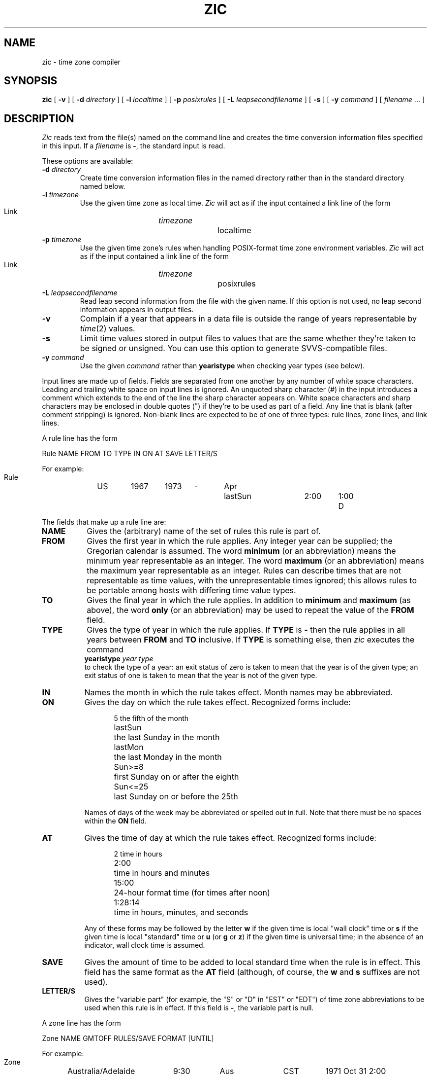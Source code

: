 .TH ZIC 8
.SH NAME
zic \- time zone compiler
.SH SYNOPSIS
.B zic
[
.B \-v
] [
.B \-d
.I directory
] [
.B \-l
.I localtime
] [
.B \-p
.I posixrules
] [
.B \-L
.I leapsecondfilename
] [
.B \-s
] [
.B \-y
.I command
] [
.I filename
\&... ]
.SH DESCRIPTION
.if t .ds lq ``
.if t .ds rq ''
.if n .ds lq \&"\"
.if n .ds rq \&"\"
.de q
\\$3\*(lq\\$1\*(rq\\$2
..
.I Zic
reads text from the file(s) named on the command line
and creates the time conversion information files specified in this input.
If a
.I filename
is
.BR \- ,
the standard input is read.
.PP
These options are available:
.TP
.BI "\-d " directory
Create time conversion information files in the named directory rather than
in the standard directory named below.
.TP
.BI "\-l " timezone
Use the given time zone as local time.
.I Zic
will act as if the input contained a link line of the form
.sp
.ti +.5i
Link	\fItimezone\fP		localtime
.TP
.BI "\-p " timezone
Use the given time zone's rules when handling POSIX-format
time zone environment variables.
.I Zic
will act as if the input contained a link line of the form
.sp
.ti +.5i
Link	\fItimezone\fP		posixrules
.TP
.BI "\-L " leapsecondfilename
Read leap second information from the file with the given name.
If this option is not used,
no leap second information appears in output files.
.TP
.B \-v
Complain if a year that appears in a data file is outside the range
of years representable by
.IR time (2)
values.
.TP
.B \-s
Limit time values stored in output files to values that are the same
whether they're taken to be signed or unsigned.
You can use this option to generate SVVS-compatible files.
.TP
.BI "\-y " command
Use the given
.I command
rather than
.B yearistype
when checking year types (see below).
.PP
Input lines are made up of fields.
Fields are separated from one another by any number of white space characters.
Leading and trailing white space on input lines is ignored.
An unquoted sharp character (#) in the input introduces a comment which extends
to the end of the line the sharp character appears on.
White space characters and sharp characters may be enclosed in double quotes
(") if they're to be used as part of a field.
Any line that is blank (after comment stripping) is ignored.
Non-blank lines are expected to be of one of three types:
rule lines, zone lines, and link lines.
.PP
A rule line has the form
.nf
.ti +.5i
.ta \w'Rule\0\0'u +\w'NAME\0\0'u +\w'FROM\0\0'u +\w'1973\0\0'u +\w'TYPE\0\0'u +\w'Apr\0\0'u +\w'lastSun\0\0'u +\w'2:00\0\0'u +\w'SAVE\0\0'u
.sp
Rule	NAME	FROM	TO	TYPE	IN	ON	AT	SAVE	LETTER/S
.sp
For example:
.ti +.5i
.sp
Rule	US	1967	1973	\-	Apr	lastSun	2:00	1:00	D
.sp
.fi
The fields that make up a rule line are:
.TP "\w'LETTER/S'u"
.B NAME
Gives the (arbitrary) name of the set of rules this rule is part of.
.TP
.B FROM
Gives the first year in which the rule applies.
Any integer year can be supplied; the Gregorian calendar is assumed.
The word
.B minimum
(or an abbreviation) means the minimum year representable as an integer.
The word
.B maximum
(or an abbreviation) means the maximum year representable as an integer.
Rules can describe times that are not representable as time values,
with the unrepresentable times ignored; this allows rules to be portable
among hosts with differing time value types.
.TP
.B TO
Gives the final year in which the rule applies.
In addition to
.B minimum
and
.B maximum
(as above),
the word
.B only
(or an abbreviation)
may be used to repeat the value of the
.B FROM
field.
.TP
.B TYPE
Gives the type of year in which the rule applies.
If
.B TYPE
is
.B \-
then the rule applies in all years between
.B FROM
and
.B TO
inclusive.
If
.B TYPE
is something else, then
.I zic
executes the command
.ti +.5i
\fByearistype\fP \fIyear\fP \fItype\fP
.br
to check the type of a year:
an exit status of zero is taken to mean that the year is of the given type;
an exit status of one is taken to mean that the year is not of the given type.
.TP
.B IN
Names the month in which the rule takes effect.
Month names may be abbreviated.
.TP
.B ON
Gives the day on which the rule takes effect.
Recognized forms include:
.nf
.in +.5i
.sp
.ta \w'Sun<=25\0\0'u
5	the fifth of the month
lastSun	the last Sunday in the month
lastMon	the last Monday in the month
Sun>=8	first Sunday on or after the eighth
Sun<=25	last Sunday on or before the 25th
.fi
.in -.5i
.sp
Names of days of the week may be abbreviated or spelled out in full.
Note that there must be no spaces within the
.B ON
field.
.TP
.B AT
Gives the time of day at which the rule takes effect.
Recognized forms include:
.nf
.in +.5i
.sp
.ta \w'1:28:13\0\0'u
2	time in hours
2:00	time in hours and minutes
15:00	24-hour format time (for times after noon)
1:28:14	time in hours, minutes, and seconds
.fi
.in -.5i
.sp
Any of these forms may be followed by the letter
.B w
if the given time is local
.q "wall clock"
time or
.B s
if the given time is local
.q standard
time or
.B u
(or
.B g
or
.BR z )
if the given time is universal time;
in the absence of an indicator,
wall clock time is assumed.
.TP
.B SAVE
Gives the amount of time to be added to local standard time when the rule is in
effect.
This field has the same format as the
.B AT
field
(although, of course, the
.B w
and
.B s
suffixes are not used).
.TP
.B LETTER/S
Gives the
.q "variable part"
(for example, the
.q S
or
.q D
in
.q EST
or
.q EDT )
of time zone abbreviations to be used when this rule is in effect.
If this field is
.BR \- ,
the variable part is null.
.PP
A zone line has the form
.sp
.nf
.ti +.5i
.ta \w'Zone\0\0'u +\w'Australia/Adelaide\0\0'u +\w'GMTOFF\0\0'u +\w'RULES/SAVE\0\0'u +\w'FORMAT\0\0'u
Zone	NAME	GMTOFF	RULES/SAVE	FORMAT	[UNTIL]
.sp
For example:
.sp
.ti +.5i
Zone	Australia/Adelaide	9:30	Aus	CST	1971 Oct 31 2:00
.sp
.fi
The fields that make up a zone line are:
.TP "\w'GMTOFF'u"
.B NAME
The name of the time zone.
This is the name used in creating the time conversion information file for the
zone.
.TP
.B GMTOFF
The amount of time to add to GMT to get standard time in this zone.
This field has the same format as the
.B AT
and
.B SAVE
fields of rule lines;
begin the field with a minus sign if time must be subtracted from GMT.
.TP
.B RULES/SAVE
The name of the rule(s) that apply in the time zone or,
alternately, an amount of time to add to local standard time.
If this field is
.B \-
then standard time always applies in the time zone.
.TP
.B FORMAT
The format for time zone abbreviations in this time zone.
The pair of characters
.B %s
is used to show where the
.q "variable part"
of the time zone abbreviation goes.
.TP
.B UNTIL
The time at which the GMT offset or the rule(s) change for a location.
It is specified as a year, a month, a day, and a time of day.
If this is specified,
the time zone information is generated from the given GMT offset
and rule change until the time specified.
.IP
The next line must be a
.q continuation
line; this has the same form as a zone line except that the
string
.q Zone
and the name are omitted, as the continuation line will
place information starting at the time specified as the
.B UNTIL
field in the previous line in the file used by the previous line.
Continuation lines may contain an
.B UNTIL
field, just as zone lines do, indicating that the next line is a further
continuation.
.PP
A link line has the form
.sp
.nf
.ti +.5i
.if t .ta \w'Link\0\0'u +\w'LINK-FROM\0\0'u
.if n .ta \w'Link\0\0'u +\w'US/Eastern\0\0'u
Link	LINK-FROM	LINK-TO
.sp
For example:
.sp
.ti +.5i
Link	US/Eastern	EST5EDT
.sp
.fi
The
.B LINK-FROM
field should appear as the
.B NAME
field in some zone line;
the
.B LINK-TO
field is used as an alternate name for that zone.
.PP
Except for continuation lines,
lines may appear in any order in the input.
.PP
Lines in the file that describes leap seconds have the following form:
.nf
.ti +.5i
.ta \w'Leap\0\0'u +\w'YEAR\0\0'u +\w'MONTH\0\0'u +\w'DAY\0\0'u +\w'HH:MM:SS\0\0'u +\w'CORR\0\0'u
.sp
Leap	YEAR	MONTH	DAY	HH:MM:SS	CORR	R/S
.sp
For example:
.ti +.5i
.sp
Leap	1974	Dec	31	23:59:60	+	S
.sp
.fi
The
.BR YEAR ,
.BR MONTH ,
.BR DAY ,
and
.B HH:MM:SS
fields tell when the leap second happened.
The
.B CORR
field
should be
.q +
if a second was added
or
.q -
if a second was skipped.
.\" There's no need to document the following, since it's impossible for more
.\" than one leap second to be inserted or deleted at a time.
.\" The C Standard is in error in suggesting the possibility.
.\" See Terry J Quinn, The BIPM and the accurate measure of time,
.\" Proc IEEE 79, 7 (July 1991), 894-905.
.\"	or
.\"	.q ++
.\"	if two seconds were added
.\"	or
.\"	.q --
.\"	if two seconds were skipped.
The
.B R/S
field
should be (an abbreviation of)
.q Stationary
if the leap second time given by the other fields should be interpreted as GMT
or
(an abbreviation of)
.q Rolling
if the leap second time given by the other fields should be interpreted as
local wall clock time.
.SH NOTE
For areas with more than two types of local time,
you may need to use local standard time in the
.B AT
field of the earliest transition time's rule to ensure that
the earliest transition time recorded in the compiled file is correct.
.SH FILE
/usr/local/etc/zoneinfo	standard directory used for created files
.SH "SEE ALSO"
newctime(3), tzfile(5), zdump(8)
.\" %W%
